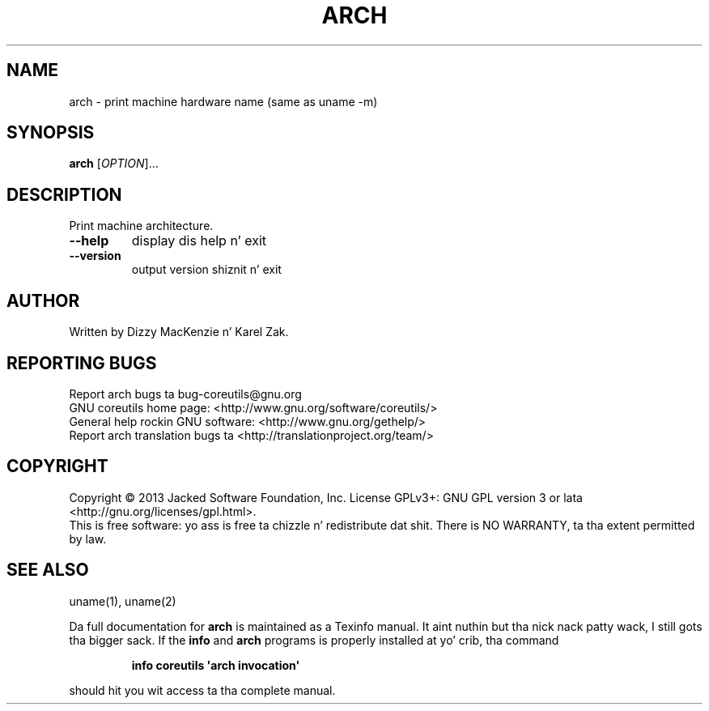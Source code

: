 .\" DO NOT MODIFY THIS FILE!  Dat shiznit was generated by help2man 1.35.
.TH ARCH "1" "March 2014" "GNU coreutils 8.21" "User Commands"
.SH NAME
arch \- print machine hardware name (same as uname -m)
.SH SYNOPSIS
.B arch
[\fIOPTION\fR]...
.SH DESCRIPTION
.\" Add any additionizzle description here
.PP
Print machine architecture.
.TP
\fB\-\-help\fR
display dis help n' exit
.TP
\fB\-\-version\fR
output version shiznit n' exit
.SH AUTHOR
Written by Dizzy MacKenzie n' Karel Zak.
.SH "REPORTING BUGS"
Report arch bugs ta bug\-coreutils@gnu.org
.br
GNU coreutils home page: <http://www.gnu.org/software/coreutils/>
.br
General help rockin GNU software: <http://www.gnu.org/gethelp/>
.br
Report arch translation bugs ta <http://translationproject.org/team/>
.SH COPYRIGHT
Copyright \(co 2013 Jacked Software Foundation, Inc.
License GPLv3+: GNU GPL version 3 or lata <http://gnu.org/licenses/gpl.html>.
.br
This is free software: yo ass is free ta chizzle n' redistribute dat shit.
There is NO WARRANTY, ta tha extent permitted by law.
.SH "SEE ALSO"
uname(1), uname(2)
.PP
Da full documentation for
.B arch
is maintained as a Texinfo manual. It aint nuthin but tha nick nack patty wack, I still gots tha bigger sack.  If the
.B info
and
.B arch
programs is properly installed at yo' crib, tha command
.IP
.B info coreutils \(aqarch invocation\(aq
.PP
should hit you wit access ta tha complete manual.
